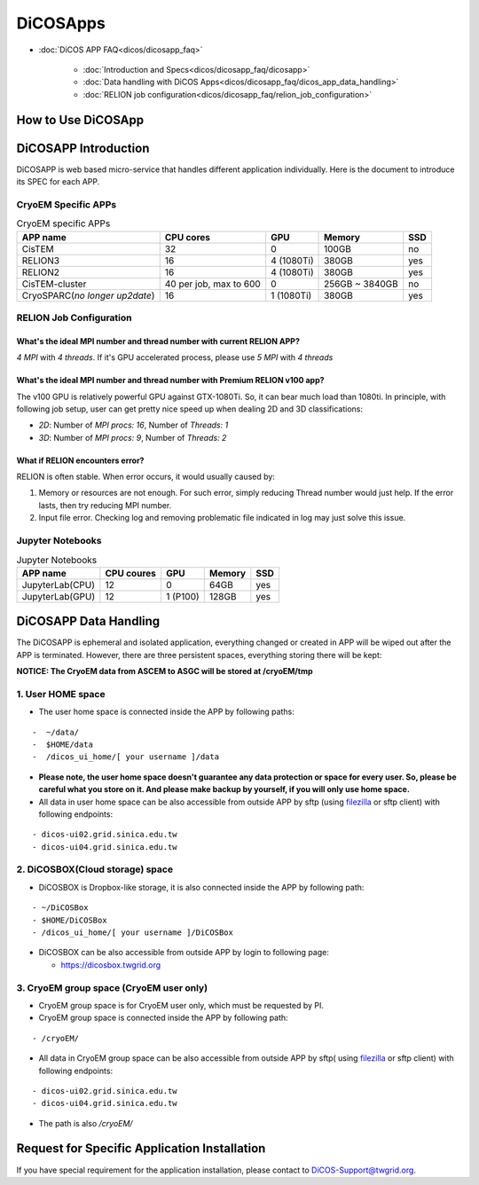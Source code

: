************
DiCOSApps
************

* :doc:`DiCOS APP FAQ<dicos/dicosapp_faq>`

   - :doc:`Introduction and Specs<dicos/dicosapp_faq/dicosapp>`
   - :doc:`Data handling with DiCOS Apps<dicos/dicosapp_faq/dicos_app_data_handling>`
   - :doc:`RELION job configuration<dicos/dicosapp_faq/relion_job_configuration>`

======================
How to Use DiCOSApp
======================

======================
DiCOSAPP Introduction
======================

DiCOSAPP is web based micro-service that handles different application individually. Here is the document to introduce its SPEC for each APP.

------------------------
CryoEM Specific APPs
------------------------

.. list-table:: CryoEM specific APPs
   :header-rows: 1

   * - APP name
     - CPU cores
     - GPU
     - Memory
     - SSD
   * - CisTEM
     - 32
     - 0
     - 100GB
     - no
   * - RELION3
     - 16
     - 4 (1080Ti)
     - 380GB
     - yes
   * - RELION2
     - 16
     - 4 (1080Ti)
     - 380GB
     - yes
   * - CisTEM-cluster
     - 40 per job, max to 600
     - 0
     - 256GB ~ 3840GB
     - no
   * - CryoSPARC(*no longer up2date*)
     - 16
     - 1 (1080Ti)
     - 380GB
     - yes

-----------------------------
RELION Job Configuration
-----------------------------

What's the ideal MPI number and thread number with current RELION APP?
^^^^^^^^^^^^^^^^^^^^^^^^^^^^^^^^^^^^^^^^^^^^^^^^^^^^^^^^^^^^^^^^^^^^^^^^^

*4 MPI* with *4 threads*. If it's GPU accelerated process, please use *5 MPI* with *4 threads*

What's the ideal MPI number and thread number with Premium RELION v100 app?
^^^^^^^^^^^^^^^^^^^^^^^^^^^^^^^^^^^^^^^^^^^^^^^^^^^^^^^^^^^^^^^^^^^^^^^^^^^^^^

The v100 GPU is relatively powerful GPU against GTX-1080Ti. So, it can bear much load than 1080ti. In principle, with following job setup, user can get pretty nice speed up when dealing 2D and 3D classifications:

* *2D*: Number of *MPI procs: 16*, Number of *Threads: 1*
* *3D*: Number of *MPI procs: 9*, Number of *Threads: 2*

What if RELION encounters error?
^^^^^^^^^^^^^^^^^^^^^^^^^^^^^^^^^^^^^^^^^^^^^^^^^^^^^^^^^^^^^^^^^^^^^^^^^^^^^^

RELION is often stable. When error occurs, it would usually caused by:

1. Memory or resources are not enough. For such error, simply reducing Thread number would just help. If the error lasts, then try reducing MPI number.
2. Input file error. Checking log and removing problematic file indicated in log may just solve this issue.

------------------------
Jupyter Notebooks
------------------------

.. list-table:: Jupyter Notebooks
   :header-rows: 1

   * - APP name
     - CPU coures
     - GPU
     - Memory
     - SSD
   * - JupyterLab(CPU)
     - 12
     - 0
     - 64GB
     - yes
   * - JupyterLab(GPU)
     - 12
     - 1 (P100)
     - 128GB
     - yes



=========================
DiCOSAPP Data Handling
=========================

The DiCOSAPP is ephemeral and isolated application, everything changed or created in APP will be wiped out after the APP is terminated. However, there are three persistent spaces, everything storing there will be kept:

**NOTICE: The CryoEM data from ASCEM to ASGC will be stored at /cryoEM/tmp**

--------------------------
1. User HOME space
--------------------------

- The user home space is connected inside the APP by following paths:

::

   -  ~/data/
   -  $HOME/data
   -  /dicos_ui_home/[ your username ]/data

- **Please note, the user home space doesn't guarantee any data protection or space for every user. So, please be careful what you store on it. And please make backup by yourself, if you will only use home space.**

- All data in user home space can be also accessible from outside APP by sftp (using `filezilla <https://filezilla-project.org/download.php>`_ or sftp client) with following endpoints:

::

   - dicos-ui02.grid.sinica.edu.tw
   - dicos-ui04.grid.sinica.edu.tw

------------------------------------
2. DiCOSBOX(Cloud storage) space
------------------------------------

- DiCOSBOX is Dropbox-like storage, it is also connected inside the APP by following path:
::

   - ~/DiCOSBox
   - $HOME/DiCOSBox
   - /dicos_ui_home/[ your username ]/DiCOSBox

- DiCOSBOX can be also accessible from outside APP by login to following page:

  * https://dicosbox.twgrid.org

------------------------------------------------
3. CryoEM group space (CryoEM user only)
------------------------------------------------

- CryoEM group space is for CryoEM user only, which must be requested by PI.
- CryoEM group space is connected inside the APP by following path:

::

   - /cryoEM/

- All data in CryoEM group space can be also accessible from outside APP by sftp( using `filezilla <https://filezilla-project.org/download.php>`_ or sftp client) with following endpoints:

::

   - dicos-ui02.grid.sinica.edu.tw
   - dicos-ui04.grid.sinica.edu.tw

- The path is also */cryoEM/*



====================================================
Request for Specific Application Installation
====================================================

If you have special requirement for the application installation, please contact to DiCOS-Support@twgrid.org.
